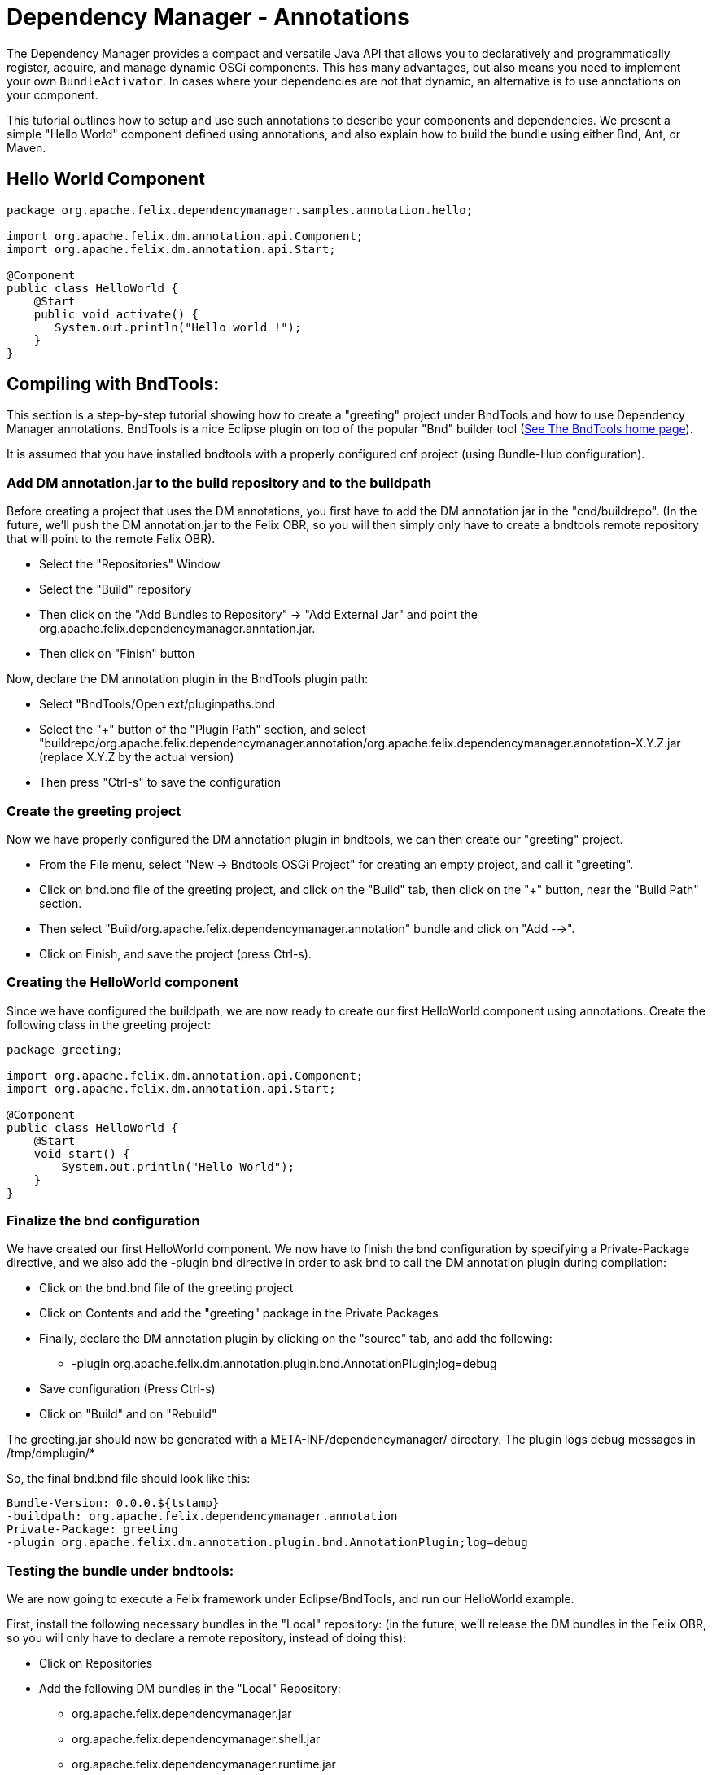 = Dependency Manager - Annotations

The Dependency Manager provides a compact and versatile Java API that allows you to declaratively and programmatically register, acquire, and manage dynamic OSGi components.
This has many advantages, but also means you need to implement your own `BundleActivator`.
In cases where your dependencies are not that dynamic, an alternative is to use annotations on your component.

This tutorial outlines how to setup and use such annotations to describe your components and dependencies.
We present a simple "Hello World" component defined using annotations, and also explain how to build the bundle using either Bnd, Ant, or Maven.

== Hello World Component

[source,java]
----
package org.apache.felix.dependencymanager.samples.annotation.hello;

import org.apache.felix.dm.annotation.api.Component;
import org.apache.felix.dm.annotation.api.Start;

@Component
public class HelloWorld {
    @Start
    public void activate() {
       System.out.println("Hello world !");
    }
}
----

== Compiling with BndTools:

This section is a step-by-step tutorial showing how to create a "greeting" project under BndTools and how to use Dependency Manager annotations.
BndTools is a nice Eclipse plugin on top of the popular "Bnd" builder tool (http://bndtools.org/[See The BndTools home page]).

It is assumed that you have installed bndtools with a properly configured cnf project (using Bundle-Hub configuration).

=== Add DM annotation.jar to the build repository and to the buildpath

Before creating a project that uses the DM annotations, you first have to add the DM annotation jar in the "cnd/buildrepo".
(In the future, we'll push the DM annotation.jar to the Felix OBR, so you will then simply only have to create a bndtools remote repository that will point to the remote Felix OBR).

* Select the "Repositories" Window
* Select the "Build" repository
* Then click on the "Add Bundles to Repository" \-> "Add External Jar" and point the org.apache.felix.dependencymanager.anntation.jar.
* Then click on "Finish" button

Now, declare the DM annotation plugin in the BndTools plugin path:

* Select "BndTools/Open ext/pluginpaths.bnd
* Select the "+" button of the "Plugin Path" section, and select "buildrepo/org.apache.felix.dependencymanager.annotation/org.apache.felix.dependencymanager.annotation-X.Y.Z.jar (replace X.Y.Z by the actual version)
* Then press "Ctrl-s" to save the configuration

=== Create the greeting project

Now we have properly configured the DM annotation plugin in bndtools, we can then create our "greeting" project.

* From the File menu, select "New \-> Bndtools OSGi Project" for creating an empty project, and call it "greeting".
* Click on bnd.bnd file of the greeting project, and click on the "Build" tab, then click on the "+" button, near the "Build Path" section.
* Then select "Build/org.apache.felix.dependencymanager.annotation" bundle and click on "Add -->".
* Click on Finish, and save the project (press Ctrl-s).

=== Creating the HelloWorld component

Since we have configured the buildpath, we are now ready to create our first HelloWorld component using annotations.
Create the following class in the greeting project:

[source,java]
----
package greeting;

import org.apache.felix.dm.annotation.api.Component;
import org.apache.felix.dm.annotation.api.Start;

@Component
public class HelloWorld {
    @Start
    void start() {
        System.out.println("Hello World");
    }
}
----

=== Finalize the bnd configuration

We have created our first HelloWorld component.
We now have to finish the bnd configuration by specifying a Private-Package directive, and we also add the -plugin bnd directive in order to ask bnd to call the DM annotation plugin during compilation:

* Click on the bnd.bnd file of the greeting project
* Click on Contents and add the "greeting" package in the Private Packages
* Finally, declare the DM annotation plugin by clicking on the "source" tab, and add the following:
 ** -plugin org.apache.felix.dm.annotation.plugin.bnd.AnnotationPlugin;log=debug
* Save configuration (Press Ctrl-s)
* Click on "Build" and on "Rebuild"

The greeting.jar should now be generated with a META-INF/dependencymanager/ directory.
The plugin logs debug messages in /tmp/dmplugin/*

So, the final bnd.bnd file should look like this:

 Bundle-Version: 0.0.0.${tstamp}
 -buildpath: org.apache.felix.dependencymanager.annotation
 Private-Package: greeting
 -plugin org.apache.felix.dm.annotation.plugin.bnd.AnnotationPlugin;log=debug

=== Testing the bundle under bndtools:

We are now going to execute a Felix framework under Eclipse/BndTools, and run our HelloWorld example.

First, install the following necessary bundles in the "Local" repository: (in the future, we'll release the DM bundles in the Felix OBR, so you will only have to declare a remote repository, instead of doing this):

* Click on Repositories
* Add the following DM bundles in the "Local" Repository:
 ** org.apache.felix.dependencymanager.jar
 ** org.apache.felix.dependencymanager.shell.jar
 ** org.apache.felix.dependencymanager.runtime.jar

Now, configure the Felix framework, as well as the list of the bundles to be executed:

* Click on the bnd.bnd file of the greeting project
* Click on the "Run" tab
* In the Core Runtime, Select the latest version of Felix currently available
* Select Execution Env=JavaSE-1.7
* In the "Run Bundles" section, add the following list:
 ** org.apache.felix.configadmin.jar
 ** org.apache.felix.metatype.jar
 ** org.apache.felix.log.jar
 ** org.apache.felix.gogo.command
 ** org.apache.felix.gogo.runtime
 ** org.apache.felix.gogo.shell
 ** org.apache.felix.dependencymanager
 ** org.apache.felix.dependencymanager.runtime
 ** org.apache.felix.dependencymanager.shell
* Then save the configuration (Press Ctrl-s).

Now, Click on "Run OSGi".
You should now see in the Console the Gogo Shell prompt with the message displayed by the HelloWorld component:

[source,console]
----
 Hello World
 Welcome to Apache Felix Gogo
 g!
----

Just type "dm" in the console, and you should see:

[source,console]
----
 [2] org.apache.felix.dependencymanager.runtime
  [0] org.apache.felix.dm.runtime.DependencyManagerRuntime registered
     active (DependencyManager-Component=*) bundle optional available
     org.osgi.service.packageadmin.PackageAdmin service required available
     org.osgi.service.log.LogService service optional available
 [10] greeting
  [1] greeting.HelloWorld registered
----

The bundle [2] is the dependency manager runtime bundle that is in charge of managing all bundles containing annotated components.
And the bundle [10] is our greeting bundle (and the "greeting.HelloWorld" component is registered).

== Compiling with Ant:

Since Bnd provides a Ant task, you can use the bnd directives above with the following build.xml: (it is assumed that directives.bnd, bnd.jar, json-20070829.jar and org.apache.felix.dependencymanager.annotation.jar are in the current directory)

[source,xml]
----
<project name="TestDM" default="bnd">
	<property name="bnd" value="bnd.jar" />
	<property name="json" value="json-20070829.jar" />
	<property name="dmannot" value="org.apache.felix.dependencymanager.annotation.jar" />

	<target name="compile">
		<delete dir="target/classes" quiet="yes" />
		<mkdir dir="target/classes" />
		<javac srcdir="src/main/java" destdir="target/classes" classpath="${dmannot}" />
	</target>

	<target name="bnd" depends="compile">
		<taskdef resource="aQute/bnd/ant/taskdef.properties" classpath="${dmannot}:${bnd}:${json}" />
		<bnd classpath="target/classes" eclipse="false" files="directives.bnd" output="org.apache.felix.dependencymanager.samples.annotation.hello.jar" />
	</target>
</project>
----

== Compiling with Maven:

When compiling with Maven, you have to invoke the Dependency Manager Bnd plugin, using the special "_plugin" directive.
In the R1 Dependency Manager distribution, the bundles are not published to maven central, and you have to manually install the org.apache.felix.dependencymanager.annotation.jar file to your local repository, or to your own corporate nexus server.
(http://maven.apache.org/guides/mini/guide-3rd-party-jars-local.html[See this link] to manually install the dm annotation jar to your local repository.)

[source,xml]
----
 <project ...>
   <dependencies>
     ...
     <dependency>
       <groupId>org.apache.felix</groupId>
       <artifactId>org.apache.felix.dependencymanager.annotation</artifactId>
       <version>4.0.0</version>
     </dependency>
   </dependencies>
   <build>
     <plugins>
       ...
       <plugin>
         <groupId>org.apache.felix</groupId>
         <artifactId>maven-bundle-plugin</artifactId>
         <version>2.5.0</version>
 	    <extensions>true</extensions>
         <configuration>
            <instructions>
 	       <Bundle-Name>Test</Bundle-Name>
 	       <Bundle-SymbolicName>test</Bundle-SymbolicName>
 	       <Import-Package>*</Import-Package>
 	       <Private-Package>test.dmannotations</Private-Package>
            <!-- when setting log=debug, logs are writen to /tmp/dmplugin/ directory -->
 	       <_plugin>org.apache.felix.dm.annotation.plugin.bnd.AnnotationPlugin;log=debug</_plugin>
            </instructions>
         </configuration>
         <dependencies>
           <dependency>
             <groupId>org.apache.felix</groupId>
             <artifactId>org.apache.felix.dependencymanager.annotation</artifactId>
             <version>4.0.0</version>
           </dependency>
         </dependencies>
       </plugin>
     </plugins>
   </build>
 </project>
----
